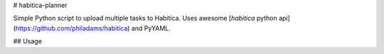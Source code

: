 # habitica-planner

Simple Python script to upload multiple tasks to Habitica.
Uses awesome [`habitica` python api](https://github.com/philadams/habitica) and PyYAML.

## Usage


